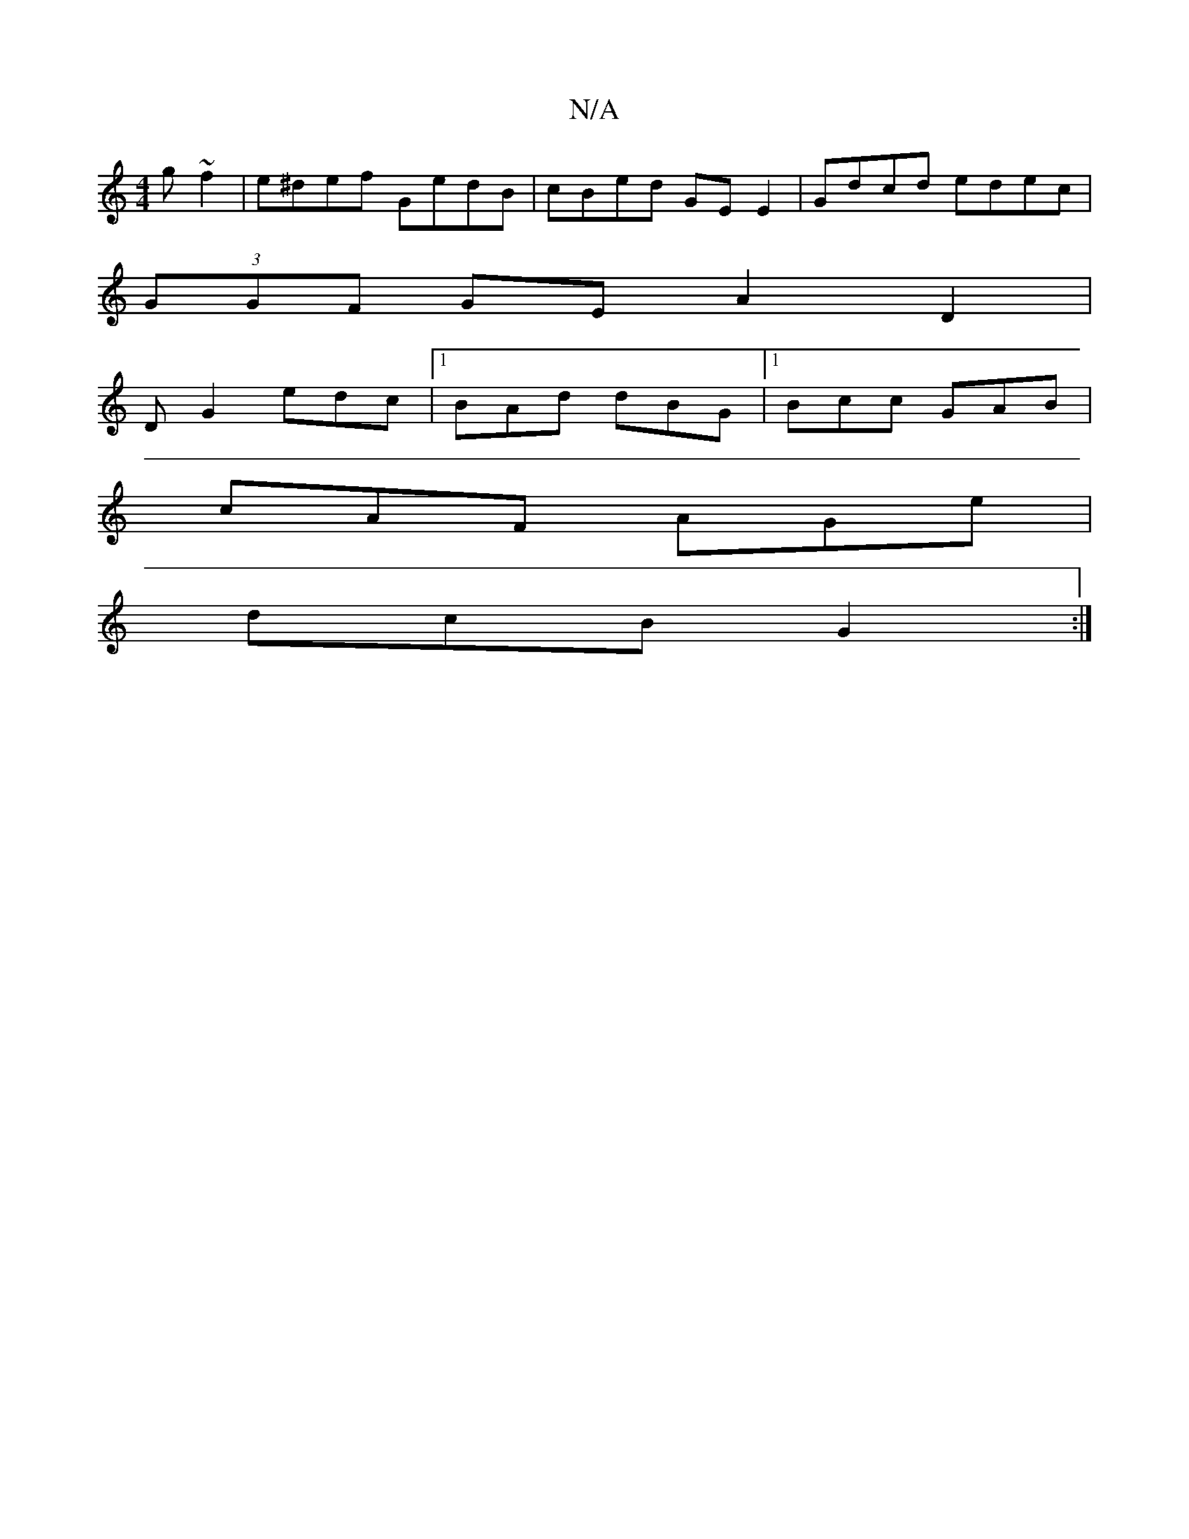 X:1
T:N/A
M:4/4
R:N/A
K:Cmajor
g ~f2 | e^def GedB|cBed GEE2-|Gdcd edec|
(3GGF GE A2D2|
DG2 edc|1 BAd dBG|1 Bcc GAB|
cAF AGe|
dcB G2:|

|:edd dAa|afd fge|dBG DGG|d)~g2ed dBGB |(3eec A2 G2 E/A/G/G/:|2 cBeB eedB|1 edBG A2GF | ~G3 ~A3 